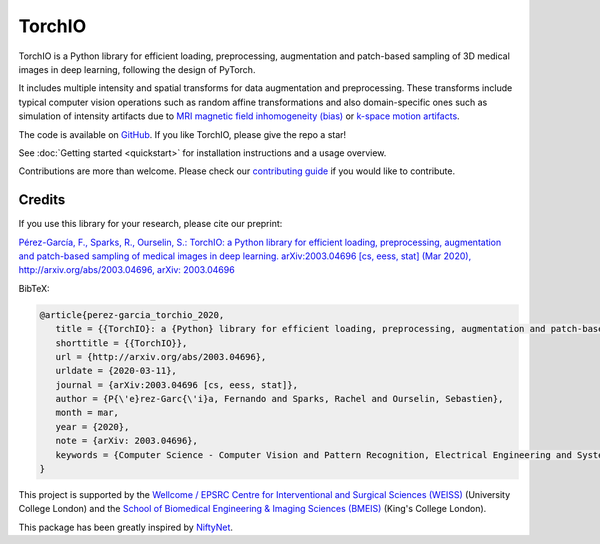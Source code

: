 #######
TorchIO
#######

|PyPI-downloads| |PyPI-version| |Google-Colab-notebook| |Docs-status|
|Build-status| |Coverage-codecov| |Coverage-coveralls| |Code-Quality|
|Code-Maintainability| |pre-commit| |Slack|


TorchIO is a Python library for efficient loading, preprocessing, augmentation
and patch-based sampling of 3D medical images in deep learning,
following the design of PyTorch.

It includes multiple intensity and spatial transforms for data augmentation and
preprocessing.
These transforms include typical computer vision operations
such as random affine transformations and also domain-specific ones such as
simulation of intensity artifacts due to
`MRI magnetic field inhomogeneity (bias) <http://mriquestions.com/why-homogeneity.html>`_
or `k-space motion artifacts <http://proceedings.mlr.press/v102/shaw19a.html>`_.

The code is available on `GitHub <https://github.com/fepegar/torchio>`_.
If you like TorchIO, please give the repo a star!

.. raw:: html

   <a class="github-button" href="https://github.com/fepegar/torchio" data-icon="octicon-star" data-show-count="true" aria-label="Star fepegar/torchio on GitHub">Star</a>
   <script async defer src="https://buttons.github.io/buttons.js"></script>

See :doc:`Getting started <quickstart>` for installation instructions and a
usage overview.

Contributions are more than welcome.
Please check our `contributing guide <https://github.com/fepegar/torchio/blob/master/CONTRIBUTING.rst>`_
if you would like to contribute.


Credits
*******

..
  From https://stackoverflow.com/a/10766650/3956024

If you use this library for your research,
please cite our preprint:

|paper-url|_

.. _paper-url: https://arxiv.org/abs/2003.04696

.. |paper-url| replace:: Pérez-García, F., Sparks, R., Ourselin, S.: TorchIO: a Python library for efficient loading, preprocessing, augmentation and patch-based sampling of medical images in deep learning. arXiv:2003.04696 [cs, eess, stat] (Mar 2020), http://arxiv.org/abs/2003.04696, arXiv: 2003.04696


BibTeX:

.. code-block:: latex

   @article{perez-garcia_torchio_2020,
      title = {{TorchIO}: a {Python} library for efficient loading, preprocessing, augmentation and patch-based sampling of medical images in deep learning},
      shorttitle = {{TorchIO}},
      url = {http://arxiv.org/abs/2003.04696},
      urldate = {2020-03-11},
      journal = {arXiv:2003.04696 [cs, eess, stat]},
      author = {P{\'e}rez-Garc{\'i}a, Fernando and Sparks, Rachel and Ourselin, Sebastien},
      month = mar,
      year = {2020},
      note = {arXiv: 2003.04696},
      keywords = {Computer Science - Computer Vision and Pattern Recognition, Electrical Engineering and Systems Science - Image and Video Processing, Computer Science - Machine Learning, Computer Science - Artificial Intelligence, Statistics - Machine Learning},
   }

This project is supported by the
`Wellcome / EPSRC Centre for Interventional and Surgical Sciences
(WEISS) <https://www.ucl.ac.uk/interventional-surgical-sciences/>`_
(University College London) and the
`School of Biomedical Engineering & Imaging Sciences
(BMEIS) <https://www.kcl.ac.uk/bmeis>`_
(King's College London).

.. image:: ../images/weiss.jpg
    :width: 300
    :alt: Wellcome / EPSRC Centre for Interventional and Surgical Sciences


.. image:: ../images/cme.svg
    :width: 250
    :alt: School of Biomedical Engineering & Imaging Sciences

This package has been greatly inspired by `NiftyNet <https://niftynet.io/>`_.


.. |PyPI-downloads| image:: https://img.shields.io/pypi/dm/torchio.svg?label=PyPI%20downloads&logo=python&logoColor=white
   :target: https://pypi.org/project/torchio/
   :alt: PyPI downloads

.. |PyPI-version| image:: https://img.shields.io/pypi/v/torchio?label=PyPI%20version&logo=python&logoColor=white
   :target: https://pypi.org/project/torchio/
   :alt: PyPI version

.. |Google-Colab-notebook| image:: https://colab.research.google.com/assets/colab-badge.svg
   :target: https://github.com/fepegar/torchio/blob/master/examples/README.md
   :alt: Google Colab notebooks

.. |Docs-status| image:: https://img.shields.io/readthedocs/torchio?label=Docs&logo=Read%20the%20Docs
   :target: http://torchio.rtfd.io/?badge=latest
   :alt: Documentation status

.. |Build-status| image:: https://img.shields.io/travis/fepegar/torchio/master.svg?label=Travis%20CI%20build&logo=travis
   :target: https://travis-ci.org/fepegar/torchio
   :alt: Build status

.. |Coverage-codecov| image:: https://codecov.io/gh/fepegar/torchio/branch/master/graphs/badge.svg
   :target: https://codecov.io/github/fepegar/torchio
   :alt: Coverage status

.. |Coverage-coveralls| image:: https://coveralls.io/repos/github/fepegar/torchio/badge.svg?branch=master
   :target: https://coveralls.io/github/fepegar/torchio?branch=master
   :alt: Coverage status

.. |Code-Quality| image:: https://img.shields.io/scrutinizer/g/fepegar/torchio.svg?label=Code%20quality&logo=scrutinizer
   :target: https://scrutinizer-ci.com/g/fepegar/torchio/?branch=master
   :alt: Code quality

.. |Slack| image:: https://img.shields.io/badge/TorchIO-Join%20on%20Slack-blueviolet?style=flat&logo=slack
   :target: https://join.slack.com/t/torchioworkspace/shared_invite/zt-exgpd5rm-BTpxg2MazwiiMDw7X9xMFg
   :alt: Slack

.. |Code-Maintainability| image:: https://api.codeclimate.com/v1/badges/518673e49a472dd5714d/maintainability
   :target: https://codeclimate.com/github/fepegar/torchio/maintainability
   :alt: Maintainability

.. |pre-commit| image:: https://img.shields.io/badge/pre--commit-enabled-brightgreen?logo=pre-commit&logoColor=white
   :target: https://github.com/pre-commit/pre-commit
   :alt: pre-commit
